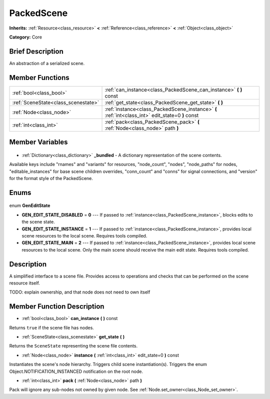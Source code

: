 .. Generated automatically by doc/tools/makerst.py in Godot's source tree.
.. DO NOT EDIT THIS FILE, but the PackedScene.xml source instead.
.. The source is found in doc/classes or modules/<name>/doc_classes.

.. _class_PackedScene:

PackedScene
===========

**Inherits:** :ref:`Resource<class_resource>` **<** :ref:`Reference<class_reference>` **<** :ref:`Object<class_object>`

**Category:** Core

Brief Description
-----------------

An abstraction of a serialized scene.

Member Functions
----------------

+--------------------------------------+--------------------------------------------------------------------------------------------------+
| :ref:`bool<class_bool>`              | :ref:`can_instance<class_PackedScene_can_instance>` **(** **)** const                            |
+--------------------------------------+--------------------------------------------------------------------------------------------------+
| :ref:`SceneState<class_scenestate>`  | :ref:`get_state<class_PackedScene_get_state>` **(** **)**                                        |
+--------------------------------------+--------------------------------------------------------------------------------------------------+
| :ref:`Node<class_node>`              | :ref:`instance<class_PackedScene_instance>` **(** :ref:`int<class_int>` edit_state=0 **)** const |
+--------------------------------------+--------------------------------------------------------------------------------------------------+
| :ref:`int<class_int>`                | :ref:`pack<class_PackedScene_pack>` **(** :ref:`Node<class_node>` path **)**                     |
+--------------------------------------+--------------------------------------------------------------------------------------------------+

Member Variables
----------------

  .. _class_PackedScene__bundled:

- :ref:`Dictionary<class_dictionary>` **_bundled** - A dictionary representation of the scene contents.

Available keys include "rnames" and "variants" for resources, "node_count", "nodes", "node_paths" for nodes, "editable_instances" for base scene children overrides, "conn_count" and "conns" for signal connections, and "version" for the format style of the PackedScene.


Enums
-----

  .. _enum_PackedScene_GenEditState:

enum **GenEditState**

- **GEN_EDIT_STATE_DISABLED** = **0** --- If passed to :ref:`instance<class_PackedScene_instance>`, blocks edits to the scene state.
- **GEN_EDIT_STATE_INSTANCE** = **1** --- If passed to :ref:`instance<class_PackedScene_instance>`, provides local scene resources to the local scene. Requires tools compiled.
- **GEN_EDIT_STATE_MAIN** = **2** --- If passed to :ref:`instance<class_PackedScene_instance>`, provides local scene resources to the local scene. Only the main scene should receive the main edit state. Requires tools compiled.


Description
-----------

A simplified interface to a scene file. Provides access to operations and checks that can be performed on the scene resource itself.

TODO: explain ownership, and that node does not need to own itself

Member Function Description
---------------------------

.. _class_PackedScene_can_instance:

- :ref:`bool<class_bool>` **can_instance** **(** **)** const

Returns ``true`` if the scene file has nodes.

.. _class_PackedScene_get_state:

- :ref:`SceneState<class_scenestate>` **get_state** **(** **)**

Returns the ``SceneState`` representing the scene file contents.

.. _class_PackedScene_instance:

- :ref:`Node<class_node>` **instance** **(** :ref:`int<class_int>` edit_state=0 **)** const

Instantiates the scene's node hierarchy. Triggers child scene instantiation(s). Triggers the enum Object.NOTIFICATION_INSTANCED notification on the root node.

.. _class_PackedScene_pack:

- :ref:`int<class_int>` **pack** **(** :ref:`Node<class_node>` path **)**

Pack will ignore any sub-nodes not owned by given node. See :ref:`Node.set_owner<class_Node_set_owner>`.


